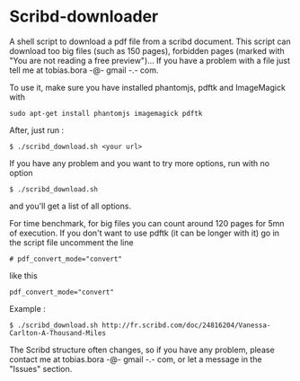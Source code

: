 * Scribd-downloader

A shell script to download a pdf file from a scribd document. This script can download too big files (such as 150 pages), forbidden pages (marked with "You are not reading a free preview")... If you have a problem with a file just tell me at tobias.bora -@- gmail -.- com.

To use it, make sure you have installed phantomjs, pdftk and ImageMagick with 
: sudo apt-get install phantomjs imagemagick pdftk

After, just run :
: $ ./scribd_download.sh <your url>

If you have any problem and you want to try more options, run with no option
: $ ./scribd_download.sh
and you'll get a list of all options.

For time benchmark, for big files you can count around 120 pages for 5mn of execution. If you don't want to use pdftk (it can be longer with it) go in the script file uncomment the line
: # pdf_convert_mode="convert"
like this
: pdf_convert_mode="convert"


Example :
: $ ./scribd_download.sh http://fr.scribd.com/doc/24816204/Vanessa-Carlton-A-Thousand-Miles

The Scribd structure often changes, so if you have any problem, please contact me at tobias.bora -@- gmail -.- com, or let a message in the "Issues" section.

#+html: <img src="https://cruel-carlota.gopagoda.com/a53e63746f14f5d533e66b783b66dd19" />
